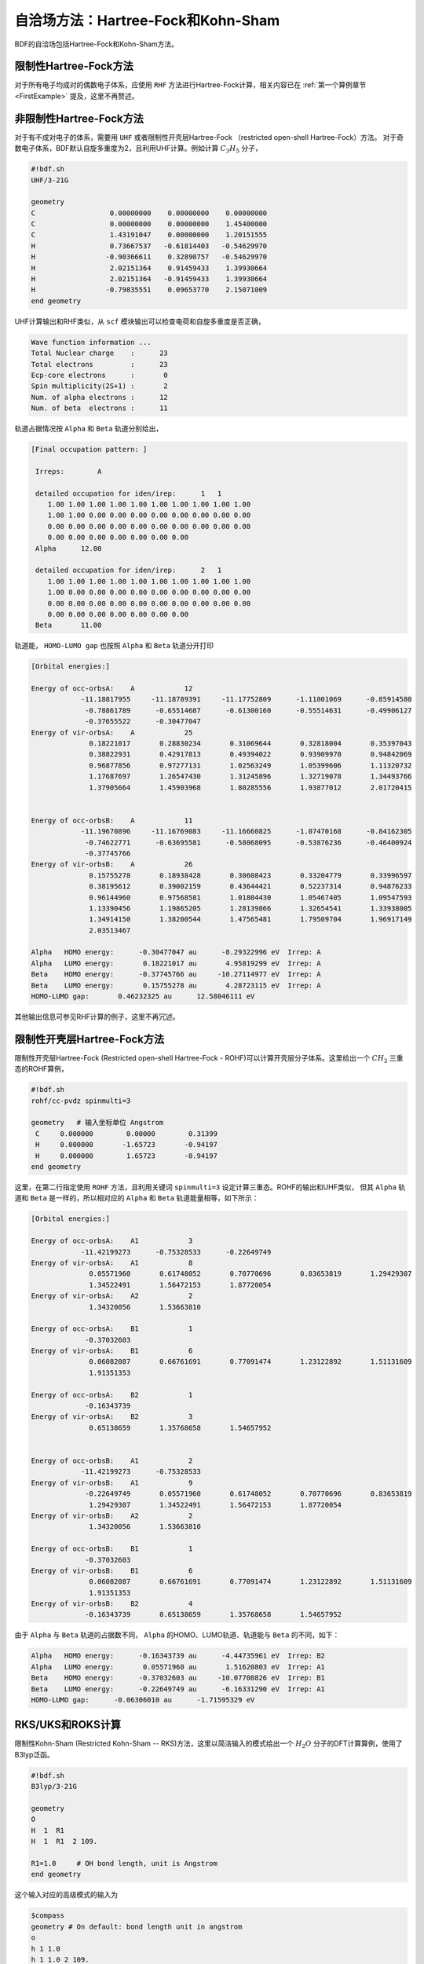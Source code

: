 自洽场方法：Hartree-Fock和Kohn-Sham
===========================================

BDF的自洽场包括Hartree-Fock和Kohn-Sham方法。

限制性Hartree-Fock方法
-----------------------------------------------------------------

对于所有电子均成对的偶数电子体系，应使用 ``RHF`` 方法进行Hartree-Fock计算，相关内容已在 :ref:`第一个算例章节<FirstExample>` 提及，这里不再赘述。

非限制性Hartree-Fock方法
-----------------------------------------------------------------

对于有不成对电子的体系，需要用 ``UHF`` 或者限制性开壳层Hartree-Fock （restricted open-shell Hartree-Fock）方法。
对于奇数电子体系，BDF默认自旋多重度为2，且利用UHF计算。例如计算 :math:`C_3H_5` 分子，

.. code-block:: bdf

    #!bdf.sh
    UHF/3-21G 

    geometry
    C                  0.00000000    0.00000000    0.00000000
    C                  0.00000000    0.00000000    1.45400000
    C                  1.43191047    0.00000000    1.20151555
    H                  0.73667537   -0.61814403   -0.54629970
    H                 -0.90366611    0.32890757   -0.54629970
    H                  2.02151364    0.91459433    1.39930664
    H                  2.02151364   -0.91459433    1.39930664
    H                 -0.79835551    0.09653770    2.15071009
    end geometry

UHF计算输出和RHF类似，从 ``scf`` 模块输出可以检查电荷和自旋多重度是否正确，

.. code-block:: 

    Wave function information ...
    Total Nuclear charge    :      23
    Total electrons         :      23
    Ecp-core electrons      :       0
    Spin multiplicity(2S+1) :       2
    Num. of alpha electrons :      12
    Num. of beta  electrons :      11

轨道占据情况按 ``Alpha`` 和 ``Beta`` 轨道分别给出，

.. code-block:: 

    [Final occupation pattern: ]
    
     Irreps:        A   
    
     detailed occupation for iden/irep:      1   1
        1.00 1.00 1.00 1.00 1.00 1.00 1.00 1.00 1.00 1.00
        1.00 1.00 0.00 0.00 0.00 0.00 0.00 0.00 0.00 0.00
        0.00 0.00 0.00 0.00 0.00 0.00 0.00 0.00 0.00 0.00
        0.00 0.00 0.00 0.00 0.00 0.00 0.00
     Alpha      12.00
    
     detailed occupation for iden/irep:      2   1
        1.00 1.00 1.00 1.00 1.00 1.00 1.00 1.00 1.00 1.00
        1.00 0.00 0.00 0.00 0.00 0.00 0.00 0.00 0.00 0.00
        0.00 0.00 0.00 0.00 0.00 0.00 0.00 0.00 0.00 0.00
        0.00 0.00 0.00 0.00 0.00 0.00 0.00
     Beta       11.00
    
轨道能， ``HOMO-LUMO gap`` 也按照 ``Alpha`` 和 ``Beta`` 轨道分开打印

.. code-block:: 

    [Orbital energies:]
   
    Energy of occ-orbsA:    A            12
                -11.18817955     -11.18789391     -11.17752809      -1.11801069      -0.85914580
                 -0.78861789      -0.65514687      -0.61300160      -0.55514631      -0.49906127
                 -0.37655522      -0.30477047
    Energy of vir-orbsA:    A            25
                  0.18221017       0.28830234       0.31069644       0.32818004       0.35397043
                  0.38822931       0.42917813       0.49394022       0.93909970       0.94842069
                  0.96877856       0.97277131       1.02563249       1.05399606       1.11320732
                  1.17687697       1.26547430       1.31245896       1.32719078       1.34493766
                  1.37905664       1.45903968       1.80285556       1.93877012       2.01720415
   
   
    Energy of occ-orbsB:    A            11
                -11.19670896     -11.16769083     -11.16660825      -1.07470168      -0.84162305
                 -0.74622771      -0.63695581      -0.58068095      -0.53876236      -0.46400924
                 -0.37745766
    Energy of vir-orbsB:    A            26
                  0.15755278       0.18938428       0.30608423       0.33204779       0.33996597
                  0.38195612       0.39002159       0.43644421       0.52237314       0.94876233
                  0.96144960       0.97568581       1.01804430       1.05467405       1.09547593
                  1.13390456       1.19865205       1.28139866       1.32654541       1.33938005
                  1.34914150       1.38200544       1.47565481       1.79509704       1.96917149
                  2.03513467
   
    Alpha   HOMO energy:      -0.30477047 au      -8.29322996 eV  Irrep: A       
    Alpha   LUMO energy:       0.18221017 au       4.95819299 eV  Irrep: A       
    Beta    HOMO energy:      -0.37745766 au     -10.27114977 eV  Irrep: A       
    Beta    LUMO energy:       0.15755278 au       4.28723115 eV  Irrep: A       
    HOMO-LUMO gap:       0.46232325 au      12.58046111 eV

其他输出信息可参见RHF计算的例子，这里不再冗述。

限制性开壳层Hartree-Fock方法
------------------------------------------------------------------------------------------

限制性开壳层Hartree-Fock (Restricted open-shell Hartree-Fock - ROHF)可以计算开壳层分子体系。这里给出一个 :math:`CH_2` 三重态的ROHF算例，

.. code-block:: bdf

    #!bdf.sh
    rohf/cc-pvdz spinmulti=3
    
    geometry   # 输入坐标单位 Angstrom
     C     0.000000        0.00000        0.31399
     H     0.000000       -1.65723       -0.94197
     H     0.000000        1.65723       -0.94197
    end geometry

这里，在第二行指定使用 ``ROHF`` 方法，且利用关键词 ``spinmulti=3`` 设定计算三重态。ROHF的输出和UHF类似，
但其 ``Alpha`` 轨道和 ``Beta`` 是一样的，所以相对应的 ``Alpha`` 和 ``Beta`` 轨道能量相等，如下所示：

.. code-block:: 

    [Orbital energies:]
   
    Energy of occ-orbsA:    A1            3
                -11.42199273      -0.75328533      -0.22649749
    Energy of vir-orbsA:    A1            8
                  0.05571960       0.61748052       0.70770696       0.83653819       1.29429307
                  1.34522491       1.56472153       1.87720054
    Energy of vir-orbsA:    A2            2
                  1.34320056       1.53663810
   
    Energy of occ-orbsA:    B1            1
                 -0.37032603
    Energy of vir-orbsA:    B1            6
                  0.06082087       0.66761691       0.77091474       1.23122892       1.51131609
                  1.91351353
   
    Energy of occ-orbsA:    B2            1
                 -0.16343739
    Energy of vir-orbsA:    B2            3
                  0.65138659       1.35768658       1.54657952
   
   
    Energy of occ-orbsB:    A1            2
                -11.42199273      -0.75328533
    Energy of vir-orbsB:    A1            9
                 -0.22649749       0.05571960       0.61748052       0.70770696       0.83653819
                  1.29429307       1.34522491       1.56472153       1.87720054
    Energy of vir-orbsB:    A2            2
                  1.34320056       1.53663810
   
    Energy of occ-orbsB:    B1            1
                 -0.37032603
    Energy of vir-orbsB:    B1            6
                  0.06082087       0.66761691       0.77091474       1.23122892       1.51131609
                  1.91351353
    Energy of vir-orbsB:    B2            4
                 -0.16343739       0.65138659       1.35768658       1.54657952
                 
由于 ``Alpha`` 与 ``Beta`` 轨道的占据数不同， ``Alpha`` 的HOMO、LUMO轨道、轨道能与 ``Beta`` 的不同，如下：

.. code-block:: 

    Alpha   HOMO energy:      -0.16343739 au      -4.44735961 eV  Irrep: B2      
    Alpha   LUMO energy:       0.05571960 au       1.51620803 eV  Irrep: A1      
    Beta    HOMO energy:      -0.37032603 au     -10.07708826 eV  Irrep: B1      
    Beta    LUMO energy:      -0.22649749 au      -6.16331290 eV  Irrep: A1      
    HOMO-LUMO gap:      -0.06306010 au      -1.71595329 eV


RKS/UKS和ROKS计算
-------------------------------------------------
限制性Kohn-Sham (Restricted Kohn-Sham -- RKS)方法，这里以简洁输入的模式给出一个 :math:`H_{2}O`  分子的DFT计算算例，使用了B3lyp泛函。

.. code-block:: bdf

  #!bdf.sh
  B3lyp/3-21G    

  geometry
  O
  H  1  R1 
  H  1  R1  2 109.

  R1=1.0     # OH bond length, unit is Angstrom
  end geometry

这个输入对应的高级模式的输入为

.. code-block:: bdf

    $compass
    geometry # On default: bond length unit in angstrom
    o
    h 1 1.0
    h 1 1.0 2 109.
    end geometry
    skeleton # 计算骨架Fock矩阵
    basis
      3-21g
    $end

    $xuanyuan
    direct # ask for direct SCF
    maxmem
      512mw
    $end

    $scf
    rks # Restricted Kohn-Sham calculation
    dft # ask for B3lyp functional, it is different with B3lyp implemented in Gaussian. 
      b3lyp
    $end

这里，输入要求使用 ``B3lyp`` 泛函。相比于Hartree-Fock，输出多了Exc项的贡献，如下所示：

.. code-block:: 

   Final scf result
     E_tot =               -75.93603354
     E_ele =               -84.72787022
     E_nn  =                 8.79183668
     E_1e  =              -122.04354727
     E_ne  =              -197.45852687
     E_kin =                75.41497960
     E_ee  =                44.81744844
     E_xc  =                -7.50177140
    Virial Theorem      2.006909

:math:`H_{2}O^{+}` 离子的ROKS计算，简洁输入如下，

.. code-block:: bdf

    #!bdf.sh
    ROKS/B3lyp/cc-pvdz charge=1    
    
    geometry
    O
    H  1  R1
    H  1  R1  2 109.
    
    R1=1.0     # OH bond length in angstrom 
    end geometry

.. hint::
    相比于Hartree-Fock，Kohn-Sham需要在高级输入使用dft关键词执行交换相关泛函。如果是简洁输入，只需指定交换相关泛函和基组。系统会根据自旋态选择使用RKS或UKS，如果要使用ROKS，必须明确输入。


基于RS杂化泛函的Kohn-Sham计算
-------------------------------------------------

CAM-B3LYP等RS杂化泛函，将库伦相互作用分为长短程，

.. math::

    \frac{1}{r_{12}} = \frac{1-[\alpha + \beta \cdot erf(\mu r_{12})]}{r_{12}}+\frac{\alpha + \beta \cdot erf(\mu r_{12})}{r_{12}}

采用BDF高级输入时，可以通过xuanyuan模块中的关键字RS，调整 :math:`\mu` 参数。CAM-B3lyp默认的 :math:`\mu` 参数为0.33。例如 1,3-Butadiene
分子，利用CAM-B3lyp的RKS计算高级模式输入为，

.. code-block:: bdf

   $compass
   basis
    cc-pVDZ
   geometry
   C -2.18046929 0.68443844 -0.00725330
   H -1.64640852 -0.24200621 -0.04439369
   H -3.24917614 0.68416040 0.04533562
   C -1.50331750 1.85817167 -0.02681816
   H -0.43461068 1.85844971 -0.07940766
   C -2.27196552 3.19155924 0.02664018
   H -3.34067218 3.19128116 0.07923299
   C -1.59481380 4.36529249 0.00707382
   H -2.12887455 5.29173712 0.04421474
   H -0.52610710 4.36557056 -0.04551805
   end geometry
   skeleton
   $end
   
   $xuanyuan
   direct
   rs
    0.33   # define mu=0.33 in CAM-B3lyp functional
   $end
   
   $scf
   rks # restricted Kohn-Sham
   dft
    cam-b3lyp
   $end


杂化泛函Hartree-Fock交换项成分的自定义
-------------------------------------------------

【注：该方法目前git上的BDF版本还不支持，过几天我再push上来】

对于某些计算，可能需要用户手动调节泛函的Hartree-Fock交换项成分，才能获得满意的精度。此时可在 ``$scf`` 模块里加入 ``facex`` 关键字，例如若要将B3LYP泛函的Hartree-Fock交换项成分由默认的20%改为15%，可以写

.. code-block:: bdf

   $scf
   uks # unrestricted Kohn-Sham. Of course, the facex keyword can also be applied to RKS and ROKS
   dft
    b3lyp
   facex
    0.15
   $end

对弱相互作用的色散矫正
-------------------------------------------------
常见的交换相关泛函如B3lyp对弱相互作用不能很好的描述，这时，在计算能量或者做分子结构优化时，需要加入色散矫正。BDF采用了Stefan Grimme开发的
D3色散矫正方法，需要在SCF模块的输入中指定D3关键词，输入如下，

.. code-block:: bdf

    #!bdf.sh
    B3lyp/cc-pvdz     
    
    geometry
    O
    H  1  R1
    H  1  R1  2 109.
    
    R1=1.0     # OH bond length in angstrom 
    end geometry
    
    $scf
    D3   # Gremme's dispersion correction
    $end

在Kohn-Sham计算结束后加入色散矫正，计算输出如下，

.. code-block:: 

    diis/vshift is closed at iter =   8
      9      0    0.000     -76.3804911662      -0.0000000001       0.0000000170       0.0000001684    0.0000      0.02
   
     Label              CPU Time        SYS Time        Wall Time
    SCF iteration time:         0.467 S        0.033 S        0.233 S
   
    Final DeltaE =  -7.5459638537722640E-011
    Final DeltaD =   1.6950036756030376E-008   5.0000000000000002E-005
   
    Final scf result
      E_tot =               -76.38106481
      E_ele =               -85.17290149
      E_disp=                -0.00057364
      E_nn  =                 8.79183668
      E_1e  =              -122.51287853
      E_ne  =              -198.42779201
      E_kin =                75.91491348
      E_ee  =                44.84995532
      E_xc  =                -7.50940464
     Virial Theorem      2.006140

这里的总能量 ``E_tot`` 包含了色散矫正能， ``E_disp = -0.00057364`` 。


提高Kohn-Sham计算的积分格点精度
-------------------------------------------------

虽然BDF默认对不同的泛函，按照精度要求自定义了积分格点，例如Meta-GGA类泛函对积分格点要求很高，BDF默认对Meta-GGA使用Fine类型的格点，
用户可能还希望能对积分格点进行调节。Kohn-Sham泛函的积分格点可以在SCF模块的输入中通过Grid等关键词定义，Grid的有效值为 ``Ultra coarse`` ,
``Coarse`` , ``medium`` , ``fine``, ``Ultra fine``, ``sg1`` 等6个，从 ``Ultra coarse`` 到 ``Ultra fine`` 积分格点依次增加，数值积分精度依次提高。

例如， :math:`H_{2}O` 分子计算采用了M062X泛函，属于Hybrid Meta-GGA泛函，要求密集的积分格点，需要采用BDF的高级输入和简洁输入混合模式，如下所示：

.. code-block:: bdf

    #!bdf.sh
    M062X/cc-pvdz     
    
    geometry
    O
    H  1  R1
    H  1  R1  2 109.
    
    R1=1.0     # OH bond length in angstrom 
    end geometry
    
    $scf
    grid # set numerical integration grid as ultra fine
     ultra fine
    $end

BDF在Kohn-Sham计算的开始几步采用 ``Ultra coarse`` 积分格点，如下所示，

.. code-block:: 

    Switch to Ultra Coarse grid ...
    [ATOM SCF control]
     heff=                     0
    After initial atom grid ...
    After initial atom grid ...
   
     Generating Numerical Integration Grid.
   
      1  O     Second Kind Chebyshev ( 21)  Lebedev ( -194)         
         Atoms:      1
      2  H     Second Kind Chebyshev ( 21)  Lebedev ( -194)         
         Atoms:      2     3
    Partition Function:  SSF   Partitioning with Scalar=  0.64.
    Gtol, Npblock, Icoulpot, Iop_adaptive :  0.10E-04    128      0          0
    Number of symmetry operation =   4
   
    Basis Informations for Self-adaptive Grid Generation, Cutoff=  0.10E-04
       1O     GTO( 14) Ntot=  26 MaxL= 2 MaxNL= 0 MaxRad= 0.530E+01
     basis details in form ( N L Zeta Cutradius): 
     ( 1  0   0.117E+05   0.02)  ( 1  0   0.176E+04   0.06)  ( 1  0   0.401E+03   0.13)  ( 1  0   0.114E+03   0.24)
     ( 1  0   0.370E+02   0.42)  ( 1  0   0.133E+02   0.70)  ( 1  0   0.503E+01   1.14)  ( 1  0   0.101E+01   2.53)
     ( 1  0   0.302E+00   4.64)  ( 2  1   0.177E+02   0.66)  ( 2  1   0.385E+01   1.42)  ( 2  1   0.105E+01   2.72)
     ( 2  1   0.275E+00   5.30)  ( 3  2   0.119E+01   2.73)
       2H     GTO(  5) Ntot=   7 MaxL= 1 MaxNL= 0 MaxRad= 0.730E+01
     basis details in form ( N L Zeta Cutradius): 
     ( 1  0   0.130E+02   0.71)  ( 1  0   0.196E+01   1.82)  ( 1  0   0.445E+00   3.82)  ( 1  0   0.122E+00   7.30)
     ( 2  1   0.727E+00   3.26)
     Numerical Grid Generated SUCCESSFULLY! 
    Total and symmetry independent Grid Number:      4352      1181

当能量收敛到0.01 Hartree之内时，会切换积分格点到 ``Ultra fine`` ，输出如下所示：

.. code-block:: 

     3      2    0.000     -76.3545948190      -0.0080960042       0.0057803268       0.0577528497    0.0000      0.02
     Switch to Ultra Fine grid ...
     [ATOM SCF control]
      heff=                     0
     After initial atom grid ...
     After initial atom grid ...
    
      Generating Numerical Integration Grid.
    
       1  O     Second Kind Chebyshev (100)  Lebedev (-1202)         
          Atoms:      1
       2  H     Second Kind Chebyshev (100)  Lebedev (-1202)         
          Atoms:      2     3
     Partition Function:  SSF   Partitioning with Scalar=  0.64.
     Gtol, Npblock, Icoulpot, Iop_adaptive :  0.10E-04    128      0          0
     Number of symmetry operation =   4
    
     Basis Informations for Self-adaptive Grid Generation, Cutoff=  0.10E-04
        1O     GTO( 14) Ntot=  26 MaxL= 2 MaxNL= 0 MaxRad= 0.530E+01
      basis details in form ( N L Zeta Cutradius): 
      ( 1  0   0.117E+05   0.02)  ( 1  0   0.176E+04   0.06)  ( 1  0   0.401E+03   0.13)  ( 1  0   0.114E+03   0.24)
      ( 1  0   0.370E+02   0.42)  ( 1  0   0.133E+02   0.70)  ( 1  0   0.503E+01   1.14)  ( 1  0   0.101E+01   2.53)
      ( 1  0   0.302E+00   4.64)  ( 2  1   0.177E+02   0.66)  ( 2  1   0.385E+01   1.42)  ( 2  1   0.105E+01   2.72)
      ( 2  1   0.275E+00   5.30)  ( 3  2   0.119E+01   2.73)
        2H     GTO(  5) Ntot=   7 MaxL= 1 MaxNL= 0 MaxRad= 0.730E+01
      basis details in form ( N L Zeta Cutradius): 
      ( 1  0   0.130E+02   0.71)  ( 1  0   0.196E+01   1.82)  ( 1  0   0.445E+00   3.82)  ( 1  0   0.122E+00   7.30)
      ( 2  1   0.727E+00   3.26)
      Numerical Grid Generated SUCCESSFULLY! 
     Total and symmetry independent Grid Number:     94208     24827

这里，H和O原子的积分格点都为100*1202, 其中，100是径向格点的数目，1202是角向格点的数目。

大体系的SCF计算：片段局域分子轨道（FLMO）方法和迭代轨道相互作用（iOI）方法
-----------------------------------------------------------------

对于大体系（例如原子数大于300的体系），以上介绍的传统SCF计算方法常常不再适用，原因除了每步Fock矩阵构建时间变长以外，还包括以下因素：

 * Fock矩阵对角化时间占计算总时间的比例增加。当体系足够大时，每步Fock矩阵的构建时间与体系大小的平方成正比，但Fock矩阵对角化时间和体系大小的三次方成正比，因此对于特别大（如上千个原子）的体系，Fock矩阵对角化占总计算时间的比例将相当可观。
 * 大体系的局部稳定波函数更多，导致大体系SCF计算收敛到用户期望的态的概率降低。换言之，SCF可能收敛到很多个不同的解，其中只有一个是用户想要的，因此增加了用户判断SCF解是否是自己期望的解，以及（如果收敛到非期望的解时）重新提交计算等时间开销。
 * 大体系的SCF收敛比小体系更加困难，需要更多的迭代步数，甚至完全不能收敛。这除了是因为上述的局部稳定解变多以外，也有一部分原因是因为一般的基于原子密度的SCF初猜的质量随着体系增大而变差。
 
针对以上问题，一种解决方案是将体系分为若干片段（该过程称为分片；这些片段彼此之间可以重叠），对每个片段分别做SCF，再把所有片段的收敛的波函数汇总，作为总体系SCF计算的初猜。BDF的FLMO方法即属于一种基于分片的方法，其中每个片段的SCF收敛后，程序对每个片段的波函数进行局域化，再用所得的局域轨道产生总体系计算的初猜。相比不依赖局域轨道的分片方法，这样做会带来一些额外的好处：

 * SCF迭代可以在局域轨道基上进行，在局域轨道基下Fock矩阵无需进行全对角化，而只需进行块对角化，即转动轨道使得占据-空块为零即可，该步骤的计算量较全对角化小。
 * 局域轨道基下的Fock矩阵的占据-空块非常稀疏，可以利用这种稀疏性进一步减小块对角化的计算量。
 * 用户可以在进行全局SCF计算之前就指定某个局域轨道的占据数，从而选择性地得到该局域轨道占据或未占据的电子态，例如计算由一个Fe(II)和一个Fe(III)组成的金属团簇，可以通过指定Fe 3d轨道的占据数来控制哪个Fe收敛到二价组态，哪个Fe收敛到三价组态。在当前的BDF版本里实际还支持另外一种做法，即直接指定原子的形式氧化态和自旋态（见下）。出于便捷性考虑，一般建议用户直接通过原子的形式氧化态和自旋态来指定收敛到哪个电子态。
 * SCF计算直接得到收敛的局域轨道，而不是像一般的SCF计算那样只得到正则轨道。如果用户需要得到收敛的局域轨道来进行波函数分析等，那么FLMO方法相比传统的先得到正则轨道再进行局域化的做法而言，可以节省很多计算时间，也可以规避大体系局域化迭代次数多、容易不收敛的问题。

例如，下述算例采用FLMO方法计算一个含有Cu(II)和氮氧稳定自由基的体系的自旋破缺基态：

.. code-block:: bdf

    $autofrag
    method
     flmo
    nprocs # parallelize the subsystem calculations across 4 processes
     4
    spin
    # Set +1 spin population on atom 9 (O), set -1 spin population on atom 16 (Cu)
     9 +1 16 -1
    # Add no buffer atoms, except for those necessary for saturating dangling bonds.
    # Minimizing the buffer radius helps keeping the spin centers in different fragments
    radbuff
     0
    # Use the PHO method to treat the subsystem boundaries. This is more stable than
    # hydrogen link atoms for systems with small or no buffer
    PHO
    $end

    $compass
    Title
     antiferromagnetically coupled nitroxide-Cu complex
    Basis
     LANL2DZ
    Geometry
     C                 -0.16158257   -0.34669203    1.16605797
     C                  0.02573099   -0.67120566   -1.13886544
     H                  0.90280854   -0.26733412    1.24138440
     H                 -0.26508467   -1.69387001   -1.01851639
     C                 -0.81912799    0.50687422    2.26635740
     H                 -0.52831123    1.52953831    2.14600864
     H                 -1.88351904    0.42751668    2.19103081
     N                 -0.38402395    0.02569744    3.58546820
     O                  0.96884699    0.12656182    3.68120994
     C                 -1.01167974    0.84046608    4.63575398
     H                 -0.69497152    0.49022160    5.59592309
     H                 -0.72086191    1.86312982    4.51540490
     H                 -2.07607087    0.76110974    4.56042769
     N                 -0.40937388   -0.19002965   -2.45797639
     C                 -0.74875417    0.18529223   -3.48688305
     Cu                -1.32292113    0.82043400   -5.22772307
     F                 -1.43762557   -0.29443417   -6.57175160
     F                 -1.72615042    2.50823941   -5.45404079
     H                 -0.45239892   -1.36935628    1.28640692
     H                  1.09012199   -0.59184704   -1.06353906
     O                 -0.58484750    0.12139125   -0.11715881
    End geometry
    Skeleton
    Check
    $end

    $xuanyuan
    Direct
    Schwarz
    $end

    $scf
    uks
    dft
     PBE1PBE
    spin
     1
    D3
    # The Semiempirical Model Hamiltonian SCF converger. Generally recommended
    # for open-shell metal complexes, although not mandatory for FLMO
    SMH
    $end

    $localmo
    FLMO
    Pipek # Selects Pipek-Mezey localization (recommended when the molecule contains pi systems) instead of the default Boys localization (recommended otherwise)
    $end

To be done
